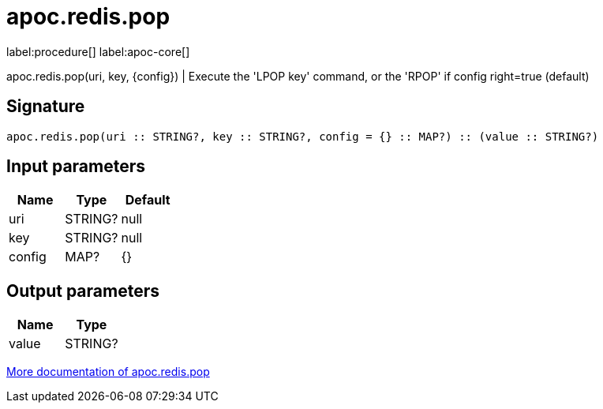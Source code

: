 ////
This file is generated by DocsTest, so don't change it!
////

= apoc.redis.pop
:description: This section contains reference documentation for the apoc.redis.pop procedure.

label:procedure[] label:apoc-core[]

[.emphasis]
apoc.redis.pop(uri, key, \{config}) | Execute the 'LPOP key' command, or the 'RPOP' if config right=true (default)

== Signature

[source]
----
apoc.redis.pop(uri :: STRING?, key :: STRING?, config = {} :: MAP?) :: (value :: STRING?)
----

== Input parameters
[.procedures, opts=header]
|===
| Name | Type | Default 
|uri|STRING?|null
|key|STRING?|null
|config|MAP?|{}
|===

== Output parameters
[.procedures, opts=header]
|===
| Name | Type 
|value|STRING?
|===

xref::database-integration/redis.adoc[More documentation of apoc.redis.pop,role=more information]

